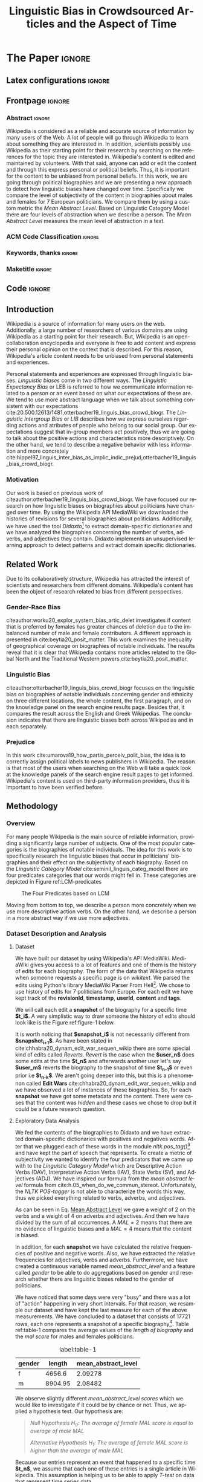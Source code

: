 # -*- coding: utf-8 -*-
# -*- mode: org -*-
#+TITLE: Linguistic Bias in Crowdsourced Articles and the Aspect of Time
#+AUTHOR: Evangelos Mathioudis
#+STARTUP: overview indent inlineimages
#+LANGUAGE: pt-br
#+OPTIONS: H:3 creator:nil timestamp:nil skip:nil toc:nil num:t ^:nil ~:~
#+OPTIONS: author:nil title:nil date:nil
#+TAGS: noexport(n) deprecated(d) ignore(i)
#+EXPORT_SELECT_TAGS: export
#+EXPORT_EXCLUDE_TAGS: noexport

#+LATEX_CLASS: ACMART
#+LATEX_CLASS_OPTIONS: [format=acmsmall, review=false, screen=true]
#+LATEX_CLASS_OPTIONS: [twocolumn, sigconf]
#+LATEX_HEADER: \usepackage[utf8]{inputenc}
#+LATEX_HEADER: \usepackage[T1]{fontenc}
#+LATEX_HEADER: \usepackage{indentfirst}

* ACM-SMALL configuration for org export + ignore tag (Start Here) :noexport:

#+begin_src emacs-lisp :results output :session :exports both
(add-to-list 'load-path ".")
(require 'ox-extra)
(ox-extras-activate '(ignore-headlines))
(add-to-list 'org-latex-classes
             '("ACMART"
               "\\documentclass{acmart}"
               ("\\section{%s}" . "\\section*{%s}")
               ("\\subsection{%s}" . "\\subsection*{%s}")
               ("\\subsubsection{%s}" . "\\subsubsection*{%s}")
               ("\\paragraph{%s}" . "\\paragraph*{%s}")
               ("\\subparagraph{%s}" . "\\subparagraph*{%s}")))
#+end_src

#+RESULTS:

* *The Paper*                                                       :ignore:
** Latex configurations                                             :ignore:
#+BEGIN_EXPORT latex
% Metadata Information
\acmConference{Univeristy of Nicosia}{MSc in Data Science}{Project in Data Science}
%\acmVolume{}
%\acmNumber{}
%\acmArticle{}
\acmYear{}
\acmMonth{}
\copyrightyear{Spring, 2021}
%\acmArticleSeq{}
\acmBooktitle{}
\acmPrice{}
\acmISBN{}

% Copyright
\setcopyright{none}
%\setcopyright{none}
%\setcopyright{none}
%\setcopyright{none}
%\setcopyright{none}
%\setcopyright{none}
%\setcopyright{none}

% DOI
\acmDOI{}

% Paper history
%\received{February 2007}
%\received[revised]{March 2009}
%\received[accepted]{June 2009}
#+END_EXPORT
** Frontpage                                                        :ignore:
#+BEGIN_EXPORT latex
\title[Small Title]{Linguistic Bias in Crowdsourced Articles and the Aspect of Time}

\author{Evangelos Mathioudis}
\affiliation{%
  \institution{University of Nicosia}
  \city{Nicosia}
  \country{Cyprus}}
\email{mathioudis.e@live.unic.ac.cy}
#+END_EXPORT

*** Abstract                                                       :ignore:
#+LaTeX: \begin{abstract}
Wikipedia is considered as a reliable and accurate source
of information by many users of the Web. A lot of people will go
through Wikipedia to learn about something they are interested in. In
addition, scientists possibly use Wikipedia as their starting point for their
research by searching on the references for the topic they are
interested in. Wikipedia's content is edited and maintained by
volunteers. With that said, anyone can add or edit the content and
through this express personal or political beliefs. Thus, it is
important for the content to be unbiased from personal beliefs. In
this work, we are going through political biographies and
we are presenting a new approach to detect how linguistic biases have
changed over time. Specifically we compare the level of
subjectivity of the content in biographies about males and females for
7 European politicians. We compare them by using a custom metric the
/Mean Abstract Level/. Based on Linguistic Category Model there are
four levels of abstraction when we describe a person. The /Mean
Abstract Level/ measures the mean level of abstraction in a text. 
#+LaTeX: \end{abstract}
*** ACM Code Classification                                        :ignore:
#+BEGIN_EXPORT latex
%
% The code below should be generated by the tool at
% http://dl.acm.org/ccs.cfm
% Please copy and paste the code instead of the example below. 
%
\begin{CCSXML}
<ccs2012>
   <concept>
       <concept_id>10002951.10003260</concept_id>
       <concept_desc>Information systems~World Wide Web</concept_desc>
       <concept_significance>300</concept_significance>
       </concept>
   <concept>
       <concept_id>10010405.10010455</concept_id>
       <concept_desc>Applied computing~Law, social and behavioral sciences</concept_desc>
       <concept_significance>300</concept_significance>
       </concept>
 </ccs2012>
\end{CCSXML}

\ccsdesc[300]{Information systems~World Wide Web}
\ccsdesc[300]{Applied computing~Law, social and behavioral sciences}
%
% End generated code
%

#+END_EXPORT

*** Keywords, thanks                                               :ignore:
#+BEGIN_EXPORT latex
\keywords{natural language process, wikipedia, sentiment analysis, subjectivity, linguistic bias}
#+END_EXPORT
*** Maketitle                                                      :ignore:
#+LaTeX: \maketitle
** Code                                                             :ignore:
#+begin_src ipython :eval never-export :session session01 :exports none :results none
import numpy as np
import pandas as pd
import json
from utils import frequencies, mean_abstract_level
from tabulate import tabulate

import seaborn as sns
import matplotlib.pyplot as plt
%matplotlib inline
#+end_src

#+begin_src ipython :eval never-export :session session01 :exports none :results none
# Loading the biographies

with open('/home/emath/Data Science/AI Lab-Research/Wikipedia Project/Data/biographies_rev_history_new.json', 'r') as read_file:
    revisions = json.load(read_file)
#+end_src

#+begin_src ipython :eval never-export :session session01 :exports none :results none
# Clear out the revisions that doesn't contain any content
for name in revisions.keys():
    print(name)
    counter = 0 # we keep track of how many revisions per biography have been deleted
    revisions_to_be_deleted = []
    for rev_id in revisions[name].keys():
        if len(revisions[name][rev_id]['content']) == 0:
            # delete all the revisions that don't have content
            # the content has been deleted prior to our analysis
            revisions_to_be_deleted.append(rev_id)
            counter += 1
    for rev_id in revisions_to_be_deleted:
        del revisions[name][rev_id]
#+end_src

#+begin_src ipython :eval never-export :session session01 :exports none :results none
# load the didaxto's dictionaries

with open("/home/emath/Data Science/AI Lab-Research/Wikipedia Project/Data/neg_domain_words.txt", "rb") as read_file:
    neg_domain_words = set(line.decode(errors='ignore').strip() for line in read_file)
    
with open("/home/emath/Data Science/AI Lab-Research/Wikipedia Project/Data/pos_domain_words.txt", "rb") as read_file:
    pos_domain_words = set(line.decode(errors='ignore').strip() for line in read_file)
#+end_src

#+begin_src ipython :eval never-export :session session01 :exports none :results none
# Build lists to create a dataframe
columns = ['name', 'revision Id', 'Date', 'length', 
           'pos_words', 'neg_words', 'adjectives',
           'verbs', 'adverbs'] 
values = []
posTags = {}
for name in revisions.keys():
    i=0
    for revid in revisions[name].keys():
        content = revisions[name][revid]['content']
        pos, neg, adj, verbs, adverbs, length = frequencies(content, posTags, pos_domain_words, neg_domain_words)
        values.append([name, revid, revisions[name][revid]['timestamp'], length, pos, neg, adj, verbs, adverbs])
        i += 1

revisions_df = pd.DataFrame(data=values, columns=columns)
revisions_df['mean_abstract_level'] = mean_abstract_level(revisions_df)
#+end_src

#+begin_src ipython :eval never-export :session session01 :exports none :results raw drawer
revisions_df.info()
#+end_src

#+RESULTS:
:results:
# Out[6]:
:end:

#+begin_src ipython :eval never-export :session session01 :exports none :results none
# create a dataframe. Each row represents a revision for a specific biography
revisions_df['Date'] = pd.to_datetime(revisions_df['Date'])
revisions_df['pos_ratio'] = revisions_df['pos_words']/revisions_df['length']
revisions_df['neg_ratio'] = revisions_df['neg_words']/revisions_df['length']
revisions_df['adj_ratio'] = revisions_df['adjectives']/revisions_df['length']
revisions_df['vb_ratio'] = revisions_df['verbs']/revisions_df['length']
revisions_df['adv_ratio'] = revisions_df['adverbs']/revisions_df['length']

# print("#+CAPTION: Results") 
# print(tabulate(revisions_df.describe()
# , headers='keys', tablefmt='orgtbl', showindex='always'))
#+end_src

#+begin_src ipython :eval never-export :session session01 :exports none :results none
# We replace NaN values in "Mean Abstract Level" column with 0's
revisions_df["mean_abstract_level"] = revisions_df["mean_abstract_level"].fillna(0)

def gender(row: str):
    """
    Goes through all the names and returns 'm' if
    the name belong to a male or 'f' otherwise.
    """
    if row in  ["Recep Tayyip Erdoğan", "Emmanuel Macron", "Kyriakos Mitsotakis"]:
        return "m"
    else:
        return "f"

# Create a new column "Gender"
revisions_df["gender"] = revisions_df["name"].apply(gender)
#+end_src

#+begin_src ipython :eval never-export :session session01 :exports none :results none
revisions_df.groupby("gender").agg({"length":"mean", "mean_abstract_level":"mean"})

print("#+CAPTION: Results") 
print(tabulate(revisions_df.groupby("gender").agg({"length":"mean", "mean_abstract_level":"mean"})
, headers='keys', tablefmt='orgtbl', showindex='always'))
#+end_src
** Introduction
\label{sec.introduction}
Wikipedia is a source of information for many users on the
web. Additionally, a large number of researchers of various domains
are using Wikipedia as a starting point for their research. But, Wikipedia
is an open-collaboration encyclopedia and everyone is free to add
content and express their personal opinion on the context that is
described. For this reason, Wikipedia's
article content needs to be unbiased from personal statements and
experiences. 

Personal statements and experiences are expressed through linguistic
biases. /Linguistic biases/ come in two different ways. The
/Linguistic Expectancy Bias/ or LEB is referred to how we communicate
information related to a person or an event based on what our
expectations of these are. We tend to use more abstract language when we
talk about something consistent with our expectations
cite:20.500.12613/1481,otterbacher19_linguis_bias_crowd_biogr. The
/Linguistic Intergroup Bias/ or /LIB/ describes how we express
ourselves regarding actions and atributes of people who belong to our
social group. Our expectations suggest that in-group members act positively, thus
we are going to talk about the positive actions and characteristics
more descriptively. On the other hand,  we tend
to describe a negative behavior with less information and more
concretely cite:hippel97_linguis_inter_bias_as_implic_indic_prejud,otterbacher19_linguis_bias_crowd_biogr.
*** Motivation
Our work is based on previous work of
citeauthor:otterbacher19_linguis_bias_crowd_biogr. We have focused our
research on how linguistic biases on biographies about politicians
have changed over time. By using the Wikipedia API MediaWiki we
downloaded the histories of revisions for several biographies about
politicians.  Additionally, we have used the tool /Didaxto/[fn:1] to
extract domain-specific dictionaries and we have analyzed
the biographies concerning the number of verbs, adverbs, and
adjectives they contain. Didaxto implements an unsupervised learning
approach to detect patterns and extract domain specific dictionaries.

** Related Work
\label{sec.relatedwork}
Due to its collaboratively structure, Wikipedia has attracted the interest of
scientists and researchers from different domains. Wikipedia's
content has been the object of research related to bias from different
perspectives.
*** Gender-Race Bias
citeauthor:worku20_explor_system_bias_artic_delet investigates
if content that is preferred by females has greater chances of
deletion due to the imbalanced number of male and female
contributors. A different approach is presented in
cite:beytia20_posit_matter. This work examines the
inequality of geographical coverage on biographies of notable
individuals. The results reveal that it is clear that Wikipedia
contains more articles related to the Global North and the Traditional
Western powers cite:beytia20_posit_matter.
*** Linguistic Bias
citeauthor:otterbacher19_linguis_bias_crowd_biogr focuses on the linguistic bias
on biographies of notable individuals concerning gender and
ethnicity on three different locations, the whole content, the first
paragraph, and on the knowledge panel on the search engine results
page. Besides that, it compares the result across the English and Greek
Wikipedias. The conclusion indicates that there are linguistic biases both across
Wikipedias and in each separately.
*** Prejudice
In this work cite:umarova19_how_partis_perceiv_polit_bias, the idea is
to correctly assign political labels to news publishers in
Wikipedia. The reason is that most of the users when searching on the Web will take a
quick look at the knowledge panels of the search engine result pages
to get informed. Wikipedia's content is used on third-party information providers, thus it is
important to have been verified before.
** Methodology
\label{sec.methodology}
*** Overview 
\label{sec.overview}
For many people Wikipedia is the main source of reliable information, providing
a significantly large number of subjects. One of the most popular
categories is the biographies of notable individuals. The idea for this
work is to specifically research the linguistic biases that occur in
politicians' biographies and their effect on the subjectivity of each
biography. Based on the /Linguistic Category Model/
cite:seminil_linguis_categ_model there are four predicates
categories that our words might fell in. These categories are depicted
in Figure ref:LCM-predicates
#+CAPTION: The Four Predicates based on LCM
#+label: LCM-predicates
[[./images/lcm_predicates.jpg]]

Moving from bottom to top, we describe a person more concretely when
we use more descriptive action verbs. On the other hand, we describe a
person in a more abstract way if we use more adjectives. 
*** Dataset Description and Analysis
\label{sec.eda}
**** Dataset
We have built our dataset by using Wikipedia's API MediaWiki. MediaWiki
gives you access to a lot of features and one of them is the history
of edits for each biography. The form of the data that Wikipedia
returns when someone requests a specific page is on
/wikitext/. We parsed the edits using Python's library
MediaWiki Parser From Hell[fn:2]. We chose to use history of edits for 7
politicians from Europe. For each edit we have kept track of the *revisionId*,
*timestamp*, *userId*, *content* and *tags*.

We will call each edit a *snapshot* of the biography for a specific
time *$t_i$*. A very simplistic way to draw someone the history of edits should
look like is the Figure ref:figure-1  below.
#+caption: Snapshots of biography.
#+label: figure-1
[[./images/snapshots.png]]
It is worth noticing that
*$snapshot_i$* is not necessarily different from *$snapshot_{i+1}$*. As
have been stated in
cite:chhabra20_dynam_edit_war_sequen_wikip there are some special kind of
edits called /Reverts/. /Revert/ is the case when the *$user_n$* does some
edits at the time *$t_n$* and afterwards another user let's say *$user_m$*
reverts the biography to the snapshot of time *$t_{n-1}$* or even prior
i.e *$t_{n-k}$*. We aren't going deeper into this, but this is a phenomenon
called *Edit Wars* cite:chhabra20_dynam_edit_war_sequen_wikip and we
have observed a lot of instances of these
biographies. So, for each *snapshot* we have got some metadata and the
content. There were cases that the content was /hidden/ and these cases
we chose to drop but it could be a future research question.
**** Exploratory Data Analysis
We fed the contents of the biographies to Didaxto and we have extracted
domain-specific dictionaries with positives and negatives
words. After that we plugged each of these words in the module
/nltk.pos_tag()/[fn:3] and have kept the part of speech that
represents. To create a metric of subjectivity we wanted to identify
the four predicators that we came up with to the /Linguistic Category
Model/ which are Descriptive Action Verbs (DAV), Interpretative Action Verbs (IAV),
State Verbs (SV), and Adjectives (ADJ). We have inspired our formula from
the /mean abstract level/ formula from
cite:h.05_when_do_we_commun_stereot. Unfortunately, the /NLTK
POS-tagger/ is not able to characterize the words this way, thus we
picked everything related to verbs, adverbs, and adjectives. 
\begin{equation} \label{mean_abstract_level}
MAL = \frac{2*numOfVBs+4*(numOfAVBs + numOfADJs)}{numOfVBs + numOfAVBs + numOfADJs}
\end{equation}
As can be seen in Eq. [[eqref:mean_abstract_level][Mean Abstract Level]]  we gave a
weight of 2 on the verbs and a weight of 4 on adverbs and
adjectives. And then we have divided by the sum of all occurrences.
A $MAL=2$ means that there are no evidence of linguistic biases
and a $MAL=4$ means that the content is biased.

In addition, for each *snapshot* we have calculated the relative
frequencies of positive and negative words. Also, we have extracted the relative
frequencies for adjectives, verbs and adverbs. Furthermore, we have created a
continuous variable named /mean_abstract_level/ and a feature called
/gender/ to be able to do aggregations based on gender and research
whether there are linguistic biases related to the gender of
politicians.

We have noticed that some days were very "busy" and there was a lot of
"action" happening in very short intervals. For that reason, we
resample our dataset and have kept the last measure for each of the
above measurements. We have concluded to a dataset that consists of
17721 rows, each one represents a snapshot of a specific
biography[fn:4]. Table ref:table-1 compares the average values of the
/length of biography/ and the /mal score/ for males and females politicians.
#+begin_src ipython :eval never-export :session session01 :exports none :results none :ipyfile ./images/female_politicians.png
female_politicians = revisions_df.loc[revisions_df["gender"]=="f"]
# print("#+CAPTION: Results") 
# print(tabulate(female_politicians[["length", "adjectives", "verbs", "adverbs", "mean_abstract_level"]].describe()
# , headers='keys', tablefmt='orgtbl', showindex='always'))

# Plots for densities of Length and MAL
# fig = plt.figure(figsize=(8,6))
# fig.subplots_adjust(top=0.85, wspace=0.3)
# fig.suptitle('Length and MAL Distributions')

# ax = fig.add_subplot(111)
# ax.tick_params(axis='both', which='major', labelsize=8.5)
# ax.spines["top"].set_color("None")
# ax.spines["right"].set_color("None")
# # sns.kdeplot(female_politicians["length"], ax=ax, shade=True, label="Length")
# sns.kdeplot(female_politicians["mean_abstract_level"], ax=ax, shade=True, label="MAL")
# plt.legend();
#+end_src
#+begin_src ipython :eval never-export :session session01 :exports none :results none
male_politicians = revisions_df.loc[revisions_df["gender"]=="m"]
print("#+CAPTION: Results") 
print(tabulate(male_politicians[["length", "adjectives", "verbs", "adverbs", "mean_abstract_level"]].describe()
, headers='keys', tablefmt='orgtbl', showindex='always'))
#+end_src
#+begin_src ipython :eval never-export :session session01 :exports none :results none
revisions_df.groupby("gender").agg({"length":"mean", "mean_abstract_level":"mean"})

print("#+CAPTION: Results") 
print(tabulate(revisions_df.groupby("gender").agg({"length":"mean", "mean_abstract_level":"mean"})
, headers='keys', tablefmt='orgtbl', showindex='always'))
#+end_src
#+ATTR_LATEX: :mode table :align
#+caption: label:table-1
| gender   |   length |   mean_abstract_level |
|----------+----------+-----------------------|
| f        |  4656.6  |               2.09278 |
| m        |  8904.95 |               2.08482 |
We observe slightly different /mean_abstract_level scores/
which we would like to investigate if it could be by chance or
not. Thus, we applied a hypothesis test. Our hypothesis are:
#+begin_quote
/Null Hypothesis $H_0$: The average of female MAL score is equal to
average of male MAL/

/Alternative Hypothesis $H_1$: The average of female MAL score is
higher than the average of male MAL/
#+end_quote
Because our entries represent an event that happened to a specific
time *$t_n$*, we assume that each one of these entries is a single
article in Wikipedia. This assumption is helping us to be able to
apply /T-test/ on data that represent time series data.
#+begin_src ipython :session session01 :exports none :eval never-export :results none
from scipy.stats import ttest_ind
def t_test(x,y,alternative='both-sided'):
            t, double_p = ttest_ind(x,y,equal_var = False)
            if alternative == 'both-sided':
                pval = double_p
            elif alternative == 'greater':
                if np.mean(x) > np.mean(y):
                    pval = double_p/2.
                else:
                    pval = 1.0 - double_p/2.
            elif alternative == 'less':
                if np.mean(x) < np.mean(y):
                    pval = double_p/2.
                else:
                    pval = 1.0 - double_p/2.
            return t, pval

t_statistic, p_value = t_test(female_politicians["mean_abstract_level"], male_politicians["mean_abstract_level"], alternative="greater")
df = pd.DataFrame(data={"T-statistic":[t_statistic], "p-Value":[p_value]})
print("#+CAPTION: Results") 
print(tabulate(df, headers='keys', tablefmt='orgtbl', showindex='always'))
#+end_src
#+ATTR_LATEX: :mode table :align
#+caption: label:T-test Results
|    |   T-statistic |     p-Value |
|----+---------------+-------------|
|  0 |       4.06077 | 2.45858e-05 |

Table ref:T-test shows the results of our hypothesis test. For a
confidence level of 95% we get a $p\asymp0.00002$. We conclude that there
are evidences to reject the null hypothesis.
**** Connections to Real Events
#+begin_src ipython :session session01 :exports none :results none :eval never-export
revisions_df.info()
#+end_src
#+begin_src ipython :session session01 :exports none :results none :eval never-export
revisions_df_copy = revisions_df.copy()
revisions_df_copy.set_index("Date").groupby("name").resample("D").agg({"length": "last", "pos_ratio":"last", "neg_ratio":"last", "mean_abstract_level":"last"})
erdogan = revisions_df_copy.set_index("name").loc["Recep Tayyip Erdoğan"]
#+end_src
#+begin_src ipython :eval never-export :session session01 :exports none :results none :ipyfile ./images/erdogan_weekly_mal.png
erdogan_weekly = erdogan.set_index("Date").resample("W").agg({"length": "last", "pos_ratio":"last", "neg_ratio":"last", "mean_abstract_level":"last"})

def normalize(arr, t_min=0, t_max=1):
    norm_arr = []
    diff = t_max - t_min
    diff_arr = max(arr) - min(arr)    
    for i in arr:
        temp = (((i - min(arr))*diff)/diff_arr) + t_min
        norm_arr.append(temp)
    return norm_arr

erdogan_weekly["mal_norm"] = normalize(erdogan_weekly["mean_abstract_level"])
erdogan_weekly["posRatio_norm"] = normalize(erdogan_weekly["pos_ratio"])
erdogan_weekly["negRatio_norm"] = normalize(erdogan_weekly["neg_ratio"])

fig = plt.figure(figsize=(14,10))
fig.subplots_adjust(top=0.85, wspace=0.3)
# fig.suptitle('Test plot')
ax = fig.add_subplot(2,1,1)

tmp_df = erdogan_weekly.loc[erdogan_weekly["mal_norm"]>0]
ax.plot(tmp_df['mal_norm'], '-r', label="Mean Abstract Level")
ax.plot(tmp_df["posRatio_norm"], '-k', label="Positive Words")
ax.plot(tmp_df["negRatio_norm"], "-y", label="Negative Words")

ax.spines["top"].set_color("None")
ax.spines["right"].set_color("None")
    
plt.setp(ax.get_xticklabels(), rotation=45, ha="right",
         rotation_mode="anchor")

plt.suptitle("Recep Tayyip Erdoğan")
plt.legend()
#+end_src
#+begin_src ipython :session session01 :exports none :results none :eval never-export
revisions_df_copy = revisions_df.copy()
revisions_df_copy.set_index("Date").groupby("name").resample("D").agg({"length": "last", "pos_ratio":"last", "neg_ratio":"last", "mean_abstract_level":"last"})
merkel = revisions_df_copy.set_index("name").loc["Angela Merkel"]
#+end_src
#+begin_src ipython :eval never-export :session session01 :exports none :results none :ipyfile ./images/merkel_weekly_mal.png
merkel_weekly = merkel.set_index("Date").resample("W").agg({"length": "last", "pos_ratio":"last", "neg_ratio":"last", "mean_abstract_level":"last"})

def normalize(arr, t_min=0, t_max=1):
    norm_arr = []
    diff = t_max - t_min
    diff_arr = max(arr) - min(arr)    
    for i in arr:
        temp = (((i - min(arr))*diff)/diff_arr) + t_min
        norm_arr.append(temp)
    return norm_arr

merkel_weekly["mal_norm"] = normalize(merkel_weekly["mean_abstract_level"])
merkel_weekly["posRatio_norm"] = normalize(merkel_weekly["pos_ratio"])
merkel_weekly["negRatio_norm"] = normalize(merkel_weekly["neg_ratio"])

fig = plt.figure(figsize=(14,10))
fig.subplots_adjust(top=0.85, wspace=0.3)
# fig.suptitle('Test plot')
ax = fig.add_subplot(2,1,1)

tmp_df = merkel_weekly.loc[merkel_weekly["mal_norm"]>0]
ax.plot(tmp_df['mal_norm'], '-r', label="Mean Abstract Level")
ax.plot(tmp_df["posRatio_norm"], '-k', label="Positive Words")
ax.plot(tmp_df["negRatio_norm"], "-y", label="Negative Words")

ax.spines["top"].set_color("None")
ax.spines["right"].set_color("None")
    
plt.setp(ax.get_xticklabels(), rotation=45, ha="right",
         rotation_mode="anchor")

plt.suptitle("Angela Merkel")
plt.legend()
#+end_src
It is interesting to see how do politicians' action affect the world's
opinion and if this can be identified on social media or in
Wikipedia's articles. As have been observed in
cite:agarwal20_wikip_westm there is a lot of attention on political
biographies during election times related to signs of engagement on
other social media.

In Figure ref:label:figure-2 we plot the normalized values of the /mean abstract
level/, and the relative frequencies of positive and negative
words of /Recep Tayyip Erdoğan/'s[fn:5] biography.
#+caption: Erdogan's Weekly MAL Scores, positive and negative words concetrations
#+label: label:figure-2
[[./images/erdogan_weekly_mal.png]]
We are going to give some highlights of this plot:
1. There are picks for positive and negative concentrations after the
   elections on 2007[fn:10] 
2. In the summer of 2008, the Turkish prime minister visited Baghdad
   after some period of tense between two countries[fn:6].
3. A big drop of positives words at the beginning of 2009 is followed by an increase in the MAL score. These changes could be related to
   Erdogan's meeting with the Israeli president on Davos[fn:7].
4. After 2009, the mean abstract level is increasing for about 4
   years. The positive and negative words frequencies at the same
   period follow this increase but at a smaller rate. There is a pick
   for /mal score/ which could correlate with an award that the
   Turkish prime minister received[fn:8].
5. In the summer of 2013 CNN posted an article[fn:9] with the title "Turkey's
   Erdogan: Successful leader or 'dictator'?".

#+CAPTION:  Merkel's Weekly MAL Scores, positive and negative words concetrations
#+label: figure-3
[[./images/merkel_weekly_mal.png]]
On the other hand, in Figure ref:figure-3 we have plotted the weekly
changes in /Mean Abstract Level/ and the changes in concentration of
positive and negative words for Merkel's biography. We highlight the
following:
1. It is clear that Merkel as a woman is being described more
   abstractly than Erdogan.
2. The subjectivity remains stable from the beginning.
3. Positive and negative words have almost the same increase for the
   first one and a half years.
4. In May 2005, Merkel won the national elections.
5. It is almost after the national elections of 2005 until now that
   positive words dominate negative words in the biography.

/It is important here to clarify that all the above haven't verified
quantitatively but they are the results of the author's research. The
author picked these two politicians because they had the largest
numbers of revisions./
** Discussion
We would like to focus a bit more to figure ref:label:figure-2. The
/mal scores/ for all biographies presented several up and downs. But
in each case, there was always a plateau. Wikipedia is an open online
encyclopedia and everyone can contribute to the content. It is obvious that the maintainers of
Wikipedia isn't able to manage this volume of content. As a result,
polarized volunteers have the chance to contribute positive or negative
cite:agarwal20_wikip_westm,umarova19_how_partis_perceiv_polit_bias
depending on the content and in line with the /LEB/ and /LIB/ 
models we have already talked about.

The same holds and in the case of /Erdogan's/ biography. We observe
that at its birth the biography is less subjective. Over years, more
polarized contributors add their personal opinion to the
biography. This goes on for several years when the more neutral
authors as per the subjectivity take action. One thing that must not
be confused about is that subjectivity is possible to be expressed with
both positive and negative words. That means when the subjectivity
increases doesn't mean that the content is in favor of the person of interest. 
** Conclusion
Ultimately, we conclude on this, our /t-test/ has given us evidence
that there are linguistic biases on political biographies through
time. We have also plotted two biographies of different genders. The
comparison of these plots confirms our results in t-test. Of course,
we have focused only on a small number of European politicians and
this would be the object of future work. Also, we find
possible correlations of changes on the subjectivity and real events
that relate to each politician. This of course could be an object for
more research.
* Bib file is here                                                   :ignore:
bibliographystyle:ACM-Reference-Format
bibliography:./references.bib
* Emacs setup                                                      :noexport:

* Footnotes
[fn:10]https://www.forbes.com/2007/07/23/turkey-erdogan-elections-biz-cx_0724oxford.html 

[fn:9] https://edition.cnn.com/2013/06/04/world/europe/turkey-erdogan/index.html 
[fn:8] https://news.un.org/en/story/2010/03/330952-turkish-prime-minister-wins-first-ever-un-award-memory-slain-lebanese-leader 
[fn:7] https://www.theguardian.com/world/2009/jan/30/turkish-prime-minister-gaza-davos 
[fn:6] https://www.nytimes.com/2008/07/11/world/middleeast/11iraq.html
[fn:5] Recep Tayyip Erdoğan https://en.wikipedia.org/wiki/Recep_Tayyip_Erdo%C4%9Fan 
[fn:4] All the code will be uploaded on  https://git.io/JOc7Z
[fn:3] Nltk POS-tagger https://www.nltk.org/book/ch05.html 
[fn:2] mwparserfromhell https://pypi.org/project/mwparserfromhell/ 
[fn:1] Didaxto http://deixto.com/didaxto/ 
# Local Variables:
# eval: (add-to-list 'load-path ".")
# eval: (require 'ox-extra)
# eval: (ox-extras-activate '(ignore-headlines))
# eval: (add-to-list 'org-latex-classes '("ACMART" "\\documentclass{acmart}" ("\\section{%s}" . "\\section*{%s}") ("\\subsection{%s}" . "\\subsection*{%s}") ("\\subsubsection{%s}" . "\\subsubsection*{%s}") ("\\paragraph{%s}" . "\\paragraph*{%s}") ("\\subparagraph{%s}" . "\\subparagraph*{%s}")))
# End:


